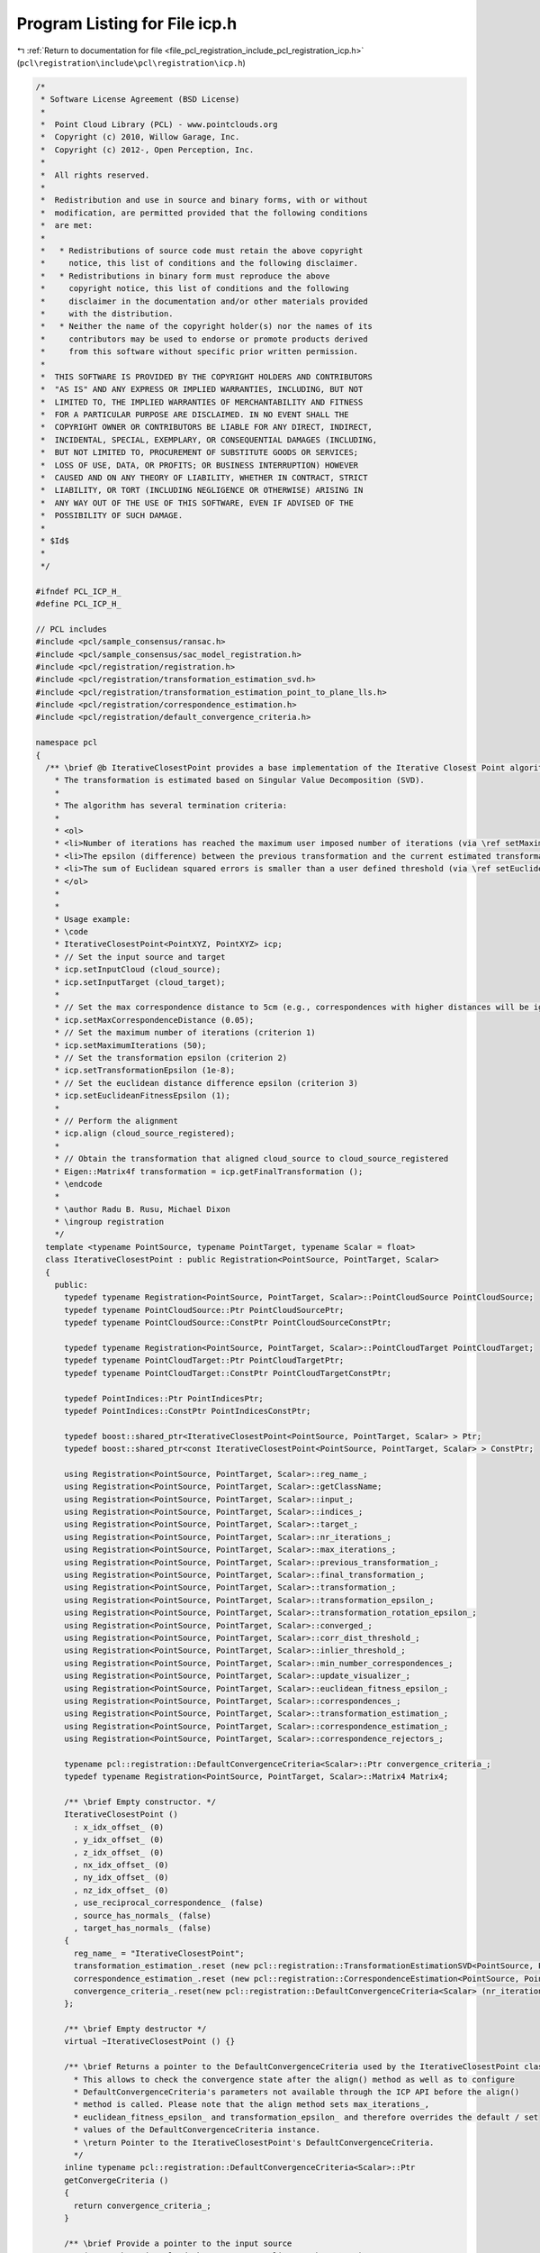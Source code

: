 
.. _program_listing_file_pcl_registration_include_pcl_registration_icp.h:

Program Listing for File icp.h
==============================

|exhale_lsh| :ref:`Return to documentation for file <file_pcl_registration_include_pcl_registration_icp.h>` (``pcl\registration\include\pcl\registration\icp.h``)

.. |exhale_lsh| unicode:: U+021B0 .. UPWARDS ARROW WITH TIP LEFTWARDS

.. code-block:: cpp

   /*
    * Software License Agreement (BSD License)
    *
    *  Point Cloud Library (PCL) - www.pointclouds.org
    *  Copyright (c) 2010, Willow Garage, Inc.
    *  Copyright (c) 2012-, Open Perception, Inc.
    *
    *  All rights reserved.
    *
    *  Redistribution and use in source and binary forms, with or without
    *  modification, are permitted provided that the following conditions
    *  are met:
    *
    *   * Redistributions of source code must retain the above copyright
    *     notice, this list of conditions and the following disclaimer.
    *   * Redistributions in binary form must reproduce the above
    *     copyright notice, this list of conditions and the following
    *     disclaimer in the documentation and/or other materials provided
    *     with the distribution.
    *   * Neither the name of the copyright holder(s) nor the names of its
    *     contributors may be used to endorse or promote products derived
    *     from this software without specific prior written permission.
    *
    *  THIS SOFTWARE IS PROVIDED BY THE COPYRIGHT HOLDERS AND CONTRIBUTORS
    *  "AS IS" AND ANY EXPRESS OR IMPLIED WARRANTIES, INCLUDING, BUT NOT
    *  LIMITED TO, THE IMPLIED WARRANTIES OF MERCHANTABILITY AND FITNESS
    *  FOR A PARTICULAR PURPOSE ARE DISCLAIMED. IN NO EVENT SHALL THE
    *  COPYRIGHT OWNER OR CONTRIBUTORS BE LIABLE FOR ANY DIRECT, INDIRECT,
    *  INCIDENTAL, SPECIAL, EXEMPLARY, OR CONSEQUENTIAL DAMAGES (INCLUDING,
    *  BUT NOT LIMITED TO, PROCUREMENT OF SUBSTITUTE GOODS OR SERVICES;
    *  LOSS OF USE, DATA, OR PROFITS; OR BUSINESS INTERRUPTION) HOWEVER
    *  CAUSED AND ON ANY THEORY OF LIABILITY, WHETHER IN CONTRACT, STRICT
    *  LIABILITY, OR TORT (INCLUDING NEGLIGENCE OR OTHERWISE) ARISING IN
    *  ANY WAY OUT OF THE USE OF THIS SOFTWARE, EVEN IF ADVISED OF THE
    *  POSSIBILITY OF SUCH DAMAGE.
    *
    * $Id$
    *
    */
   
   #ifndef PCL_ICP_H_
   #define PCL_ICP_H_
   
   // PCL includes
   #include <pcl/sample_consensus/ransac.h>
   #include <pcl/sample_consensus/sac_model_registration.h>
   #include <pcl/registration/registration.h>
   #include <pcl/registration/transformation_estimation_svd.h>
   #include <pcl/registration/transformation_estimation_point_to_plane_lls.h>
   #include <pcl/registration/correspondence_estimation.h>
   #include <pcl/registration/default_convergence_criteria.h>
   
   namespace pcl
   {
     /** \brief @b IterativeClosestPoint provides a base implementation of the Iterative Closest Point algorithm. 
       * The transformation is estimated based on Singular Value Decomposition (SVD).
       *
       * The algorithm has several termination criteria:
       *
       * <ol>
       * <li>Number of iterations has reached the maximum user imposed number of iterations (via \ref setMaximumIterations)</li>
       * <li>The epsilon (difference) between the previous transformation and the current estimated transformation is smaller than an user imposed value (via \ref setTransformationEpsilon)</li>
       * <li>The sum of Euclidean squared errors is smaller than a user defined threshold (via \ref setEuclideanFitnessEpsilon)</li>
       * </ol>
       *
       *
       * Usage example:
       * \code
       * IterativeClosestPoint<PointXYZ, PointXYZ> icp;
       * // Set the input source and target
       * icp.setInputCloud (cloud_source);
       * icp.setInputTarget (cloud_target);
       *
       * // Set the max correspondence distance to 5cm (e.g., correspondences with higher distances will be ignored)
       * icp.setMaxCorrespondenceDistance (0.05);
       * // Set the maximum number of iterations (criterion 1)
       * icp.setMaximumIterations (50);
       * // Set the transformation epsilon (criterion 2)
       * icp.setTransformationEpsilon (1e-8);
       * // Set the euclidean distance difference epsilon (criterion 3)
       * icp.setEuclideanFitnessEpsilon (1);
       *
       * // Perform the alignment
       * icp.align (cloud_source_registered);
       *
       * // Obtain the transformation that aligned cloud_source to cloud_source_registered
       * Eigen::Matrix4f transformation = icp.getFinalTransformation ();
       * \endcode
       *
       * \author Radu B. Rusu, Michael Dixon
       * \ingroup registration
       */
     template <typename PointSource, typename PointTarget, typename Scalar = float>
     class IterativeClosestPoint : public Registration<PointSource, PointTarget, Scalar>
     {
       public:
         typedef typename Registration<PointSource, PointTarget, Scalar>::PointCloudSource PointCloudSource;
         typedef typename PointCloudSource::Ptr PointCloudSourcePtr;
         typedef typename PointCloudSource::ConstPtr PointCloudSourceConstPtr;
   
         typedef typename Registration<PointSource, PointTarget, Scalar>::PointCloudTarget PointCloudTarget;
         typedef typename PointCloudTarget::Ptr PointCloudTargetPtr;
         typedef typename PointCloudTarget::ConstPtr PointCloudTargetConstPtr;
   
         typedef PointIndices::Ptr PointIndicesPtr;
         typedef PointIndices::ConstPtr PointIndicesConstPtr;
   
         typedef boost::shared_ptr<IterativeClosestPoint<PointSource, PointTarget, Scalar> > Ptr;
         typedef boost::shared_ptr<const IterativeClosestPoint<PointSource, PointTarget, Scalar> > ConstPtr;
   
         using Registration<PointSource, PointTarget, Scalar>::reg_name_;
         using Registration<PointSource, PointTarget, Scalar>::getClassName;
         using Registration<PointSource, PointTarget, Scalar>::input_;
         using Registration<PointSource, PointTarget, Scalar>::indices_;
         using Registration<PointSource, PointTarget, Scalar>::target_;
         using Registration<PointSource, PointTarget, Scalar>::nr_iterations_;
         using Registration<PointSource, PointTarget, Scalar>::max_iterations_;
         using Registration<PointSource, PointTarget, Scalar>::previous_transformation_;
         using Registration<PointSource, PointTarget, Scalar>::final_transformation_;
         using Registration<PointSource, PointTarget, Scalar>::transformation_;
         using Registration<PointSource, PointTarget, Scalar>::transformation_epsilon_;
         using Registration<PointSource, PointTarget, Scalar>::transformation_rotation_epsilon_;
         using Registration<PointSource, PointTarget, Scalar>::converged_;
         using Registration<PointSource, PointTarget, Scalar>::corr_dist_threshold_;
         using Registration<PointSource, PointTarget, Scalar>::inlier_threshold_;
         using Registration<PointSource, PointTarget, Scalar>::min_number_correspondences_;
         using Registration<PointSource, PointTarget, Scalar>::update_visualizer_;
         using Registration<PointSource, PointTarget, Scalar>::euclidean_fitness_epsilon_;
         using Registration<PointSource, PointTarget, Scalar>::correspondences_;
         using Registration<PointSource, PointTarget, Scalar>::transformation_estimation_;
         using Registration<PointSource, PointTarget, Scalar>::correspondence_estimation_;
         using Registration<PointSource, PointTarget, Scalar>::correspondence_rejectors_;
   
         typename pcl::registration::DefaultConvergenceCriteria<Scalar>::Ptr convergence_criteria_;
         typedef typename Registration<PointSource, PointTarget, Scalar>::Matrix4 Matrix4;
   
         /** \brief Empty constructor. */
         IterativeClosestPoint () 
           : x_idx_offset_ (0)
           , y_idx_offset_ (0)
           , z_idx_offset_ (0)
           , nx_idx_offset_ (0)
           , ny_idx_offset_ (0)
           , nz_idx_offset_ (0)
           , use_reciprocal_correspondence_ (false)
           , source_has_normals_ (false)
           , target_has_normals_ (false)
         {
           reg_name_ = "IterativeClosestPoint";
           transformation_estimation_.reset (new pcl::registration::TransformationEstimationSVD<PointSource, PointTarget, Scalar> ());
           correspondence_estimation_.reset (new pcl::registration::CorrespondenceEstimation<PointSource, PointTarget, Scalar>);
           convergence_criteria_.reset(new pcl::registration::DefaultConvergenceCriteria<Scalar> (nr_iterations_, transformation_, *correspondences_));
         };
   
         /** \brief Empty destructor */
         virtual ~IterativeClosestPoint () {}
   
         /** \brief Returns a pointer to the DefaultConvergenceCriteria used by the IterativeClosestPoint class.
           * This allows to check the convergence state after the align() method as well as to configure
           * DefaultConvergenceCriteria's parameters not available through the ICP API before the align()
           * method is called. Please note that the align method sets max_iterations_,
           * euclidean_fitness_epsilon_ and transformation_epsilon_ and therefore overrides the default / set
           * values of the DefaultConvergenceCriteria instance.
           * \return Pointer to the IterativeClosestPoint's DefaultConvergenceCriteria.
           */
         inline typename pcl::registration::DefaultConvergenceCriteria<Scalar>::Ptr
         getConvergeCriteria ()
         {
           return convergence_criteria_;
         }
   
         /** \brief Provide a pointer to the input source 
           * (e.g., the point cloud that we want to align to the target)
           *
           * \param[in] cloud the input point cloud source
           */
         virtual void
         setInputSource (const PointCloudSourceConstPtr &cloud)
         {
           Registration<PointSource, PointTarget, Scalar>::setInputSource (cloud);
           std::vector<pcl::PCLPointField> fields;
           pcl::getFields (*cloud, fields);
           source_has_normals_ = false;
           for (size_t i = 0; i < fields.size (); ++i)
           {
             if      (fields[i].name == "x") x_idx_offset_ = fields[i].offset;
             else if (fields[i].name == "y") y_idx_offset_ = fields[i].offset;
             else if (fields[i].name == "z") z_idx_offset_ = fields[i].offset;
             else if (fields[i].name == "normal_x") 
             {
               source_has_normals_ = true;
               nx_idx_offset_ = fields[i].offset;
             }
             else if (fields[i].name == "normal_y") 
             {
               source_has_normals_ = true;
               ny_idx_offset_ = fields[i].offset;
             }
             else if (fields[i].name == "normal_z") 
             {
               source_has_normals_ = true;
               nz_idx_offset_ = fields[i].offset;
             }
           }
         }
         
         /** \brief Provide a pointer to the input target 
           * (e.g., the point cloud that we want to align to the target)
           *
           * \param[in] cloud the input point cloud target
           */
         virtual void
         setInputTarget (const PointCloudTargetConstPtr &cloud)
         {
           Registration<PointSource, PointTarget, Scalar>::setInputTarget (cloud);
           std::vector<pcl::PCLPointField> fields;
           pcl::getFields (*cloud, fields);
           target_has_normals_ = false;
           for (size_t i = 0; i < fields.size (); ++i)
           {
             if (fields[i].name == "normal_x" || fields[i].name == "normal_y" || fields[i].name == "normal_z") 
             {
               target_has_normals_ = true;
               break;
             }
           }
         }
   
         /** \brief Set whether to use reciprocal correspondence or not
           *
           * \param[in] use_reciprocal_correspondence whether to use reciprocal correspondence or not
           */
         inline void
         setUseReciprocalCorrespondences (bool use_reciprocal_correspondence)
         {
           use_reciprocal_correspondence_ = use_reciprocal_correspondence;
         }
   
         /** \brief Obtain whether reciprocal correspondence are used or not */
         inline bool
         getUseReciprocalCorrespondences () const
         {
           return (use_reciprocal_correspondence_);
         }
   
       protected:
   
         /** \brief Apply a rigid transform to a given dataset. Here we check whether whether
           * the dataset has surface normals in addition to XYZ, and rotate normals as well.
           * \param[in] input the input point cloud
           * \param[out] output the resultant output point cloud
           * \param[in] transform a 4x4 rigid transformation
           * \note Can be used with cloud_in equal to cloud_out
           */
         virtual void 
         transformCloud (const PointCloudSource &input, 
                         PointCloudSource &output, 
                         const Matrix4 &transform);
   
         /** \brief Rigid transformation computation method  with initial guess.
           * \param output the transformed input point cloud dataset using the rigid transformation found
           * \param guess the initial guess of the transformation to compute
           */
         virtual void 
         computeTransformation (PointCloudSource &output, const Matrix4 &guess);
   
         /** \brief Looks at the Estimators and Rejectors and determines whether their blob-setter methods need to be called */
         virtual void
         determineRequiredBlobData ();
   
         /** \brief XYZ fields offset. */
         size_t x_idx_offset_, y_idx_offset_, z_idx_offset_;
   
         /** \brief Normal fields offset. */
         size_t nx_idx_offset_, ny_idx_offset_, nz_idx_offset_;
   
         /** \brief The correspondence type used for correspondence estimation. */
         bool use_reciprocal_correspondence_;
   
         /** \brief Internal check whether source dataset has normals or not. */
         bool source_has_normals_;
         /** \brief Internal check whether target dataset has normals or not. */
         bool target_has_normals_;
   
         /** \brief Checks for whether estimators and rejectors need various data */
         bool need_source_blob_, need_target_blob_;
     };
   
     /** \brief @b IterativeClosestPointWithNormals is a special case of
       * IterativeClosestPoint, that uses a transformation estimated based on
       * Point to Plane distances by default.
       *
       * \author Radu B. Rusu
       * \ingroup registration
       */
     template <typename PointSource, typename PointTarget, typename Scalar = float>
     class IterativeClosestPointWithNormals : public IterativeClosestPoint<PointSource, PointTarget, Scalar>
     {
       public:
         typedef typename IterativeClosestPoint<PointSource, PointTarget, Scalar>::PointCloudSource PointCloudSource;
         typedef typename IterativeClosestPoint<PointSource, PointTarget, Scalar>::PointCloudTarget PointCloudTarget;
         typedef typename IterativeClosestPoint<PointSource, PointTarget, Scalar>::Matrix4 Matrix4;
   
         using IterativeClosestPoint<PointSource, PointTarget, Scalar>::reg_name_;
         using IterativeClosestPoint<PointSource, PointTarget, Scalar>::transformation_estimation_;
         using IterativeClosestPoint<PointSource, PointTarget, Scalar>::correspondence_rejectors_;
   
         typedef boost::shared_ptr<IterativeClosestPoint<PointSource, PointTarget, Scalar> > Ptr;
         typedef boost::shared_ptr<const IterativeClosestPoint<PointSource, PointTarget, Scalar> > ConstPtr;
   
         /** \brief Empty constructor. */
         IterativeClosestPointWithNormals () 
         {
           reg_name_ = "IterativeClosestPointWithNormals";
           transformation_estimation_.reset (new pcl::registration::TransformationEstimationPointToPlaneLLS<PointSource, PointTarget, Scalar> ());
           //correspondence_rejectors_.add
         };
         
         /** \brief Empty destructor */
         virtual ~IterativeClosestPointWithNormals () {}
   
       protected:
   
         /** \brief Apply a rigid transform to a given dataset
           * \param[in] input the input point cloud
           * \param[out] output the resultant output point cloud
           * \param[in] transform a 4x4 rigid transformation
           * \note Can be used with cloud_in equal to cloud_out
           */
         virtual void 
         transformCloud (const PointCloudSource &input, 
                         PointCloudSource &output, 
                         const Matrix4 &transform);
     };
   }
   
   #include <pcl/registration/impl/icp.hpp>
   
   #endif  //#ifndef PCL_ICP_H_
